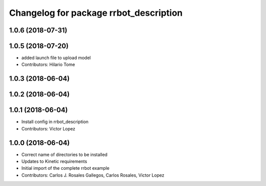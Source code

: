 ^^^^^^^^^^^^^^^^^^^^^^^^^^^^^^^^^^^^^^^
Changelog for package rrbot_description
^^^^^^^^^^^^^^^^^^^^^^^^^^^^^^^^^^^^^^^

1.0.6 (2018-07-31)
------------------

1.0.5 (2018-07-20)
------------------
* added launch file to upload model
* Contributors: Hilario Tome

1.0.3 (2018-06-04)
------------------

1.0.2 (2018-06-04)
------------------

1.0.1 (2018-06-04)
------------------
* Install config in rrbot_description
* Contributors: Victor Lopez

1.0.0 (2018-06-04)
------------------
* Correct name of directories to be installed
* Updates to Kinetic requirements
* Initial import of the complete rrbot example
* Contributors: Carlos J. Rosales Gallegos, Carlos Rosales, Victor Lopez
